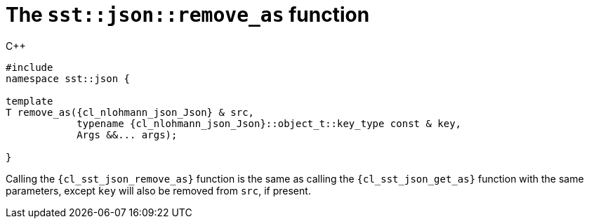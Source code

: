 //
// Copyright (C) 2012-2024 Stealth Software Technologies, Inc.
//
// Permission is hereby granted, free of charge, to any person
// obtaining a copy of this software and associated documentation
// files (the "Software"), to deal in the Software without
// restriction, including without limitation the rights to use,
// copy, modify, merge, publish, distribute, sublicense, and/or
// sell copies of the Software, and to permit persons to whom the
// Software is furnished to do so, subject to the following
// conditions:
//
// The above copyright notice and this permission notice (including
// the next paragraph) shall be included in all copies or
// substantial portions of the Software.
//
// THE SOFTWARE IS PROVIDED "AS IS", WITHOUT WARRANTY OF ANY KIND,
// EXPRESS OR IMPLIED, INCLUDING BUT NOT LIMITED TO THE WARRANTIES
// OF MERCHANTABILITY, FITNESS FOR A PARTICULAR PURPOSE AND
// NONINFRINGEMENT. IN NO EVENT SHALL THE AUTHORS OR COPYRIGHT
// HOLDERS BE LIABLE FOR ANY CLAIM, DAMAGES OR OTHER LIABILITY,
// WHETHER IN AN ACTION OF CONTRACT, TORT OR OTHERWISE, ARISING
// FROM, OUT OF OR IN CONNECTION WITH THE SOFTWARE OR THE USE OR
// OTHER DEALINGS IN THE SOFTWARE.
//
// SPDX-License-Identifier: MIT
//

[#cl-sst-json-remove-as]
= The `sst::json::remove_as` function

.{cpp}
[source,cpp,subs="{sst_subs_source}"]
----
#include <link:{repo_browser_url}/src/c-cpp/include/sst/catalog/json/remove_as.hpp[sst/catalog/json/remove_as.hpp,window=_blank]>
namespace sst::json {

template<class T, class {cl_nlohmann_json_Json}, class... Args>
T remove_as({cl_nlohmann_json_Json} & src,
            typename {cl_nlohmann_json_Json}::object_t::key_type const & key,
            Args &&... args);

}
----

Calling the `{cl_sst_json_remove_as}` function is the same as calling
the `{cl_sst_json_get_as}` function with the same parameters, except
`key` will also be removed from `src`, if present.

//
